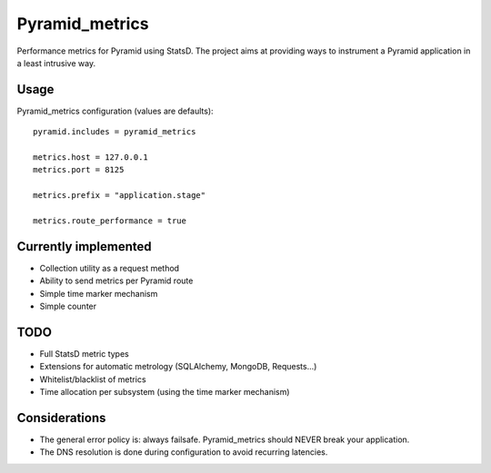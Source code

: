 ===============
Pyramid_metrics
===============

Performance metrics for Pyramid using StatsD. The project aims at providing
ways to instrument a Pyramid application in a least intrusive way.


Usage
=====

Pyramid_metrics configuration (values are defaults)::

   pyramid.includes = pyramid_metrics

   metrics.host = 127.0.0.1
   metrics.port = 8125

   metrics.prefix = "application.stage"

   metrics.route_performance = true


Currently implemented
=====================

- Collection utility as a request method
- Ability to send metrics per Pyramid route
- Simple time marker mechanism
- Simple counter


TODO
====

- Full StatsD metric types
- Extensions for automatic metrology (SQLAlchemy, MongoDB, Requests...)
- Whitelist/blacklist of metrics
- Time allocation per subsystem (using the time marker mechanism)


Considerations
==============

- The general error policy is: always failsafe. Pyramid_metrics should NEVER
  break your application.
- The DNS resolution is done during configuration to avoid recurring latencies.
